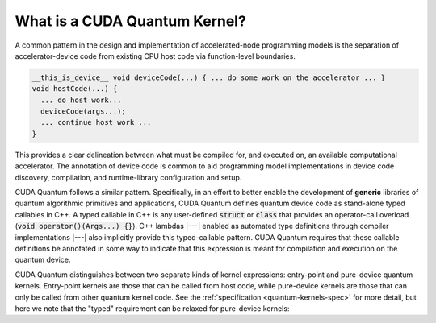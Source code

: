 
What is a CUDA Quantum Kernel?
------------------------------
A common pattern in the design and implementation of accelerated-node
programming models is the separation of accelerator-device code from
existing CPU host code via function-level boundaries.

.. code-block:: cpp

    __this_is_device__ void deviceCode(...) { ... do some work on the accelerator ... }
    void hostCode(...) {
      ... do host work...
      deviceCode(args...);
      ... continue host work ...
    }

This provides a clear delineation between what must be compiled for, and
executed on, an available computational accelerator. The annotation of device
code is common to aid programming model implementations in device code
discovery, compilation, and runtime-library configuration and setup.

CUDA Quantum follows a similar pattern. Specifically, in an effort to better enable
the development of **generic** libraries of quantum algorithmic primitives
and applications, CUDA Quantum defines quantum device code as stand-alone typed
callables in C++. A typed callable in C++ is any user-defined :code:`struct`
or :code:`class` that provides an operator-call overload
(:code:`void operator()(Args...) {}`). 
C++ lambdas |---|  enabled as automated type definitions through compiler implementations
|---| also implicitly provide this typed-callable pattern. CUDA Quantum requires 
that these callable definitions be annotated in some way to indicate that this 
expression is meant for compilation and execution on the quantum device. 

CUDA Quantum distinguishes between two separate kinds of kernel expressions: entry-point 
and pure-device quantum kernels. Entry-point kernels are those that can be 
called from host code, while pure-device kernels are those that can only be
called from other quantum kernel code. See the :ref:`specification <quantum-kernels-spec>`
for more detail,  but here we note that the "typed" requirement can be relaxed
for pure-device kernels:

.. code-block:: cpp 
.. |---| replace:: —

    __qpu__ void freeFunctionDeviceKernel(cudaq::qspan<> q) { ... }
    // Entry points are those that can be called from host code
    // i.e., can only take classical input and return classical output
    struct myEntryPointKernel1 {
      int operator()(int i, int j) __qpu__ {
        ...
      }
    };
    struct myEntryPointKernel2 {
      // All classical input must be provided by value
      void operator()(std::vector<double> x) __qpu__ {
        ...
      }
    };

    // CUDA Quantum Kernels can be lambdas too
    auto pureDeviceLambda = [](cudaq::qubit& q) __qpu__ {
      ...
    };
    auto entryPointLambda = [](double theta, double phi) __qpu__ {
      ... allocate quantum memory q ...
      pureDeviceLambda(q);
      ...
    };
